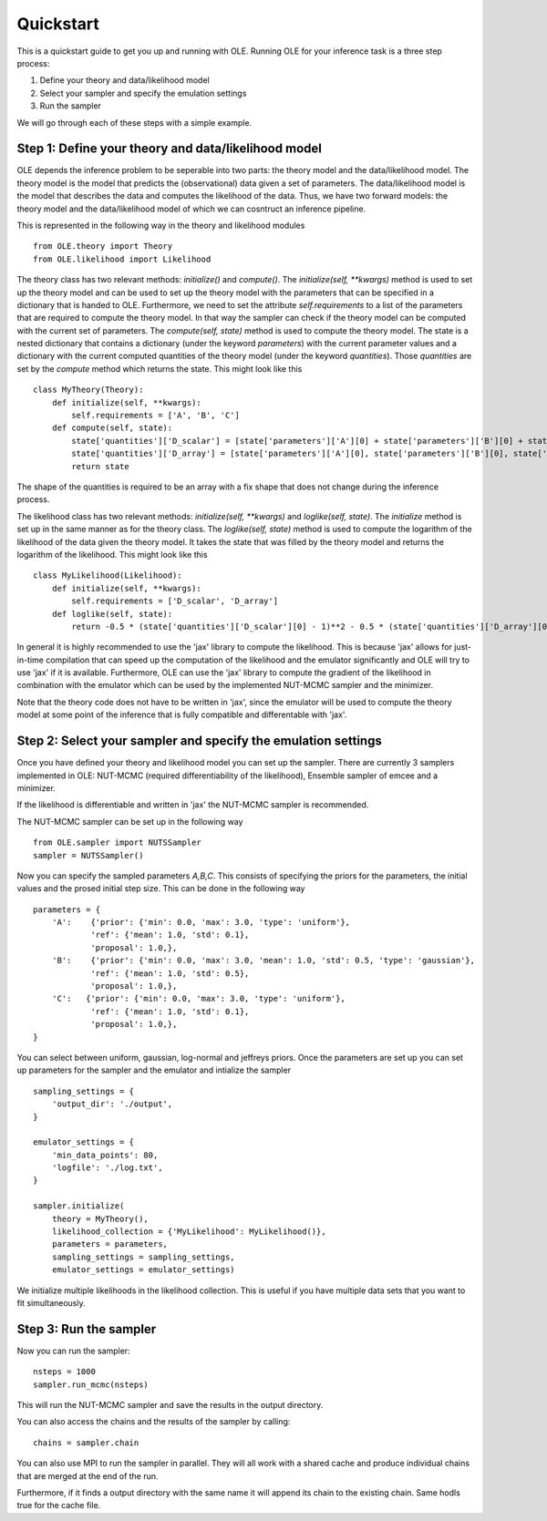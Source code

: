 Quickstart
=================================================

This is a quickstart guide to get you up and running with OLE.
Running OLE for your inference task is a three step process:

1. Define your theory and data/likelihood model
2. Select your sampler and specify the emulation settings
3. Run the sampler

We will go through each of these steps with a simple example.

Step 1: Define your theory and data/likelihood model
----------------------------------------------------

OLE depends the inference problem to be seperable into two parts: the theory model and the data/likelihood model. 
The theory model is the model that predicts the (observational) data given a set of parameters. 
The data/likelihood model is the model that describes the data and computes the likelihood of the data.
Thus, we have two forward models: the theory model and the data/likelihood model of which we can cosntruct an inference pipeline.

This is represented in the following way in the theory and likelihood modules ::

    from OLE.theory import Theory
    from OLE.likelihood import Likelihood

The theory class has two relevant methods: `initialize()` and `compute()`.
The `initialize(self, **kwargs)` method is used to set up the theory model and can be used to set up the theory model with the parameters that can be specified in a dictionary that is handed to OLE.
Furthermore, we need to set the attribute `self.requirements` to a list of the parameters that are required to compute the theory model. 
In that way the sampler can check if the theory model can be computed with the current set of parameters.
The `compute(self, state)` method is used to compute the theory model. 
The state is a nested dictionary that contains a dictionary (under the keyword `parameters`) with the current parameter values and a dictionary with the current computed quantities of the theory model (under the keyword `quantities`).
Those `quantities` are set by the `compute` method which returns the state. This might look like this ::

    class MyTheory(Theory):
        def initialize(self, **kwargs):
            self.requirements = ['A', 'B', 'C']
        def compute(self, state):
            state['quantities']['D_scalar'] = [state['parameters']['A'][0] + state['parameters']['B'][0] + state['parameters']['C'][0]]
            state['quantities']['D_array'] = [state['parameters']['A'][0], state['parameters']['B'][0], state['parameters']['C'][0]]
            return state

The shape of the quantities is required to be an array with a fix shape that does not change during the inference process.

The likelihood class has two relevant methods: `initialize(self, **kwargs)` and `loglike(self, state)`. The `initialize` method is set up in the same manner as for the theory class.
The `loglike(self, state)` method is used to compute the logarithm of the likelihood of the data given the theory model.
It takes the state that was filled by the theory model and returns the logarithm of the likelihood. This might look like this ::

    class MyLikelihood(Likelihood):
        def initialize(self, **kwargs):
            self.requirements = ['D_scalar', 'D_array']
        def loglike(self, state):
            return -0.5 * (state['quantities']['D_scalar'][0] - 1)**2 - 0.5 * (state['quantities']['D_array'][0] - 1)**2 - 0.5 * (state['quantities']['D_array'][1] - 1)**2 - 0.5 * (state['quantities']['D_array'][2] - 1)**2

In general it is highly recommended to use the 'jax' library to compute the likelihood. 
This is because 'jax' allows for just-in-time compilation that can speed up the computation of the likelihood and the emulator significantly and OLE will try to use 'jax' if it is available.
Furthermore, OLE can use the 'jax' library to compute the gradient of the likelihood in combination with the emulator which can be used by the implemented NUT-MCMC sampler and the minimizer.

Note that the theory code does not have to be written in 'jax', since the emulator will be used to compute the theory model at some point of the inference that is fully compatible and differentable with 'jax'.

Step 2: Select your sampler and specify the emulation settings
--------------------------------------------------------------
Once you have defined your theory and likelihood model you can set up the sampler.
There are currently 3 samplers implemented in OLE: NUT-MCMC (required differentiability of the likelihood), Ensemble sampler of emcee and a minimizer.

If the likelihood is differentiable and written in 'jax' the NUT-MCMC sampler is recommended.

The NUT-MCMC sampler can be set up in the following way ::

    from OLE.sampler import NUTSSampler
    sampler = NUTSSampler()

Now you can specify the sampled parameters `A,B,C`. This consists of specifying the priors for the parameters, the initial values and the prosed initial step size.
This can be done in the following way ::

    parameters = {
        'A':    {'prior': {'min': 0.0, 'max': 3.0, 'type': 'uniform'},
                'ref': {'mean': 1.0, 'std': 0.1},
                'proposal': 1.0,},
        'B':    {'prior': {'min': 0.0, 'max': 3.0, 'mean': 1.0, 'std': 0.5, 'type': 'gaussian'},
                'ref': {'mean': 1.0, 'std': 0.5},
                'proposal': 1.0,},
        'C':   {'prior': {'min': 0.0, 'max': 3.0, 'type': 'uniform'},
                'ref': {'mean': 1.0, 'std': 0.1},
                'proposal': 1.0,},
    }

You can select between uniform, gaussian, log-normal and jeffreys priors. Once the parameters are set up you can set up parameters for the sampler and the emulator and intialize the sampler ::

    sampling_settings = {
        'output_dir': './output',
    }

    emulator_settings = {
        'min_data_points': 80,
        'logfile': './log.txt',
    }

    sampler.initialize(
        theory = MyTheory(), 
        likelihood_collection = {'MyLikelihood': MyLikelihood()},
        parameters = parameters, 
        sampling_settings = sampling_settings, 
        emulator_settings = emulator_settings)

We initialize multiple likelihoods in the likelihood collection. This is useful if you have multiple data sets that you want to fit simultaneously.

Step 3: Run the sampler
------------------------

Now you can run the sampler::

    nsteps = 1000
    sampler.run_mcmc(nsteps)

This will run the NUT-MCMC sampler and save the results in the output directory.

You can also access the chains and the results of the sampler by calling::

    chains = sampler.chain

You can also use MPI to run the sampler in parallel. They will all work with a shared cache and produce individual chains that are merged at the end of the run.

Furthermore, if it finds a output directory with the same name it will append its chain to the existing chain. Same hodls true for the cache file.




